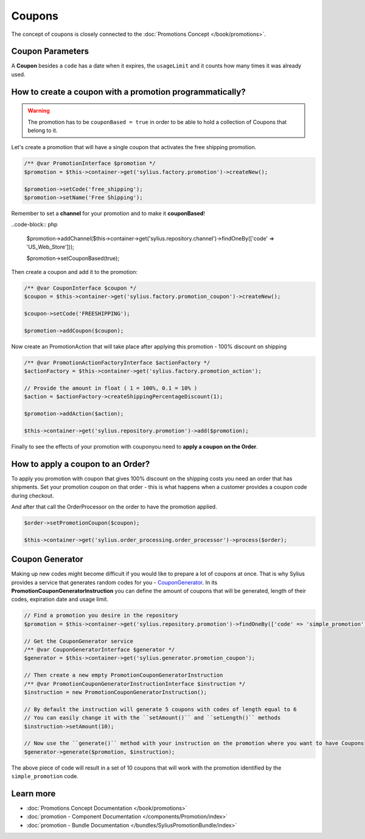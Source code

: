 .. index::
   single: Coupons

Coupons
=======

The concept of coupons is closely connected to the :doc:`Promotions Concept </book/promotions>`.

Coupon Parameters
-----------------

A **Coupon** besides a ``code`` has a date when it expires, the ``usageLimit`` and it counts how many times it was already used.

How to create a coupon with a promotion programmatically?
---------------------------------------------------------

.. warning::

   The promotion has to be ``couponBased = true`` in order to be able to hold a collection of Coupons that belong to it.

Let's create a promotion that will have a single coupon that activates the free shipping promotion.

.. code-block:: php

   /** @var PromotionInterface $promotion */
   $promotion = $this->container->get('sylius.factory.promotion')->createNew();

   $promotion->setCode('free_shipping');
   $promotion->setName('Free Shipping');

Remember to set a **channel** for your promotion and to make it **couponBased**!

..code-block:: php

   $promotion->addChannel($this->container->get('sylius.repository.channel')->findOneBy(['code' => 'US_Web_Store']));

   $promotion->setCouponBased(true);

Then create a coupon and add it to the promotion:

.. code-block:: php

   /** @var CouponInterface $coupon */
   $coupon = $this->container->get('sylius.factory.promotion_coupon')->createNew();

   $coupon->setCode('FREESHIPPING');

   $promotion->addCoupon($coupon);

Now create an PromotionAction that will take place after applying this promotion - 100% discount on shipping

.. code-block:: php

   /** @var PromotionActionFactoryInterface $actionFactory */
   $actionFactory = $this->container->get('sylius.factory.promotion_action');

   // Provide the amount in float ( 1 = 100%, 0.1 = 10% )
   $action = $actionFactory->createShippingPercentageDiscount(1);

   $promotion->addAction($action);

   $this->container->get('sylius.repository.promotion')->add($promotion);

Finally to see the effects of your promotion with couponyou need to **apply a coupon on the Order**.

How to apply a coupon to an Order?
----------------------------------

To apply you promotion with coupon that gives 100% discount on the shipping costs
you need an order that has shipments. Set your promotion coupon on that order -
this is what happens when a customer provides a coupon code during checkout.

And after that call the OrderProcessor on the order to have the promotion applied.

.. code-block:: php

   $order->setPromotionCoupon($coupon);

   $this->container->get('sylius.order_processing.order_processor')->process($order);

Coupon Generator
----------------

Making up new codes might become difficult if you would like to prepare a lot of coupons at once. That is why Sylius
provides a service that generates random codes for you - `CouponGenerator <https://github.com/Sylius/Sylius/blob/master/src/Sylius/Component/Promotion/Generator/CouponGenerator.php>`_.
In its **PromotionCouponGeneratorInstruction** you can define the amount of coupons that will be generated, length of their codes, expiration date and usage limit.

.. code-block:: php

   // Find a promotion you desire in the repository
   $promotion = $this->container->get('sylius.repository.promotion')->findOneBy(['code' => 'simple_promotion']);

   // Get the CouponGenerator service
   /** @var CouponGeneratorInterface $generator */
   $generator = $this->container->get('sylius.generator.promotion_coupon');

   // Then create a new empty PromotionCouponGeneratorInstruction
   /** @var PromotionCouponGeneratorInstructionInterface $instruction */
   $instruction = new PromotionCouponGeneratorInstruction();

   // By default the instruction will generate 5 coupons with codes of length equal to 6
   // You can easily change it with the ``setAmount()`` and ``setLength()`` methods
   $instruction->setAmount(10);

   // Now use the ``generate()`` method with your instruction on the promotion where you want to have Coupons
   $generator->generate($promotion, $instruction);

The above piece of code will result in a set of 10 coupons that will work with the promotion identified by the ``simple_promotion`` code.

Learn more
----------

* :doc:`Promotions Concept Documentation </book/promotions>`
* :doc:`promotion - Component Documentation </components/Promotion/index>`
* :doc:`promotion - Bundle Documentation </bundles/SyliusPromotionBundle/index>`
